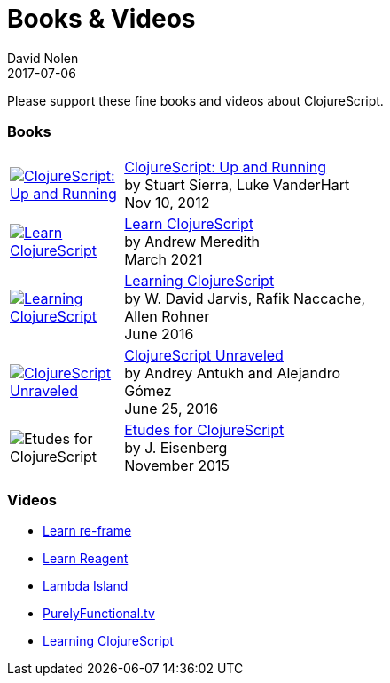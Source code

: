 = Books {amp} Videos
David Nolen
2017-07-06
:type: community
:toc: macro
:icons: font

Please support these fine books and videos about ClojureScript.

=== Books

[width="50", cols="<.^30a,.^70", role="table"]
|===

| image::http://ecx.images-amazon.com/images/I/51KgF%2B-38WL._SL160.jpg[ClojureScript: Up and Running,link="https://amzn.com/1449327435"]
| https://amzn.com/1449327435[ClojureScript: Up and Running] +
by Stuart Sierra, Luke VanderHart +
Nov 10, 2012

| image::https://www.learn-clojurescript.com/img/learn-clojurescript-cover.jpg[Learn ClojureScript, link="https://gum.co/learn-cljs"]
| https://gum.co/learn-cljs[Learn ClojureScript] +
by Andrew Meredith +
March 2021

| image::https://www.packtpub.com/sites/default/files/7635cov_.jpg[Learning ClojureScript, link="https://www.packtpub.com/web-development/learning-clojurescript"]
| https://www.packtpub.com/web-development/learning-clojurescript[Learning ClojureScript] +
by W. David Jarvis, Rafik Naccache, Allen Rohner +
June 2016

| image::https://s3.amazonaws.com/titlepages.leanpub.com/clojurescript-unraveled/hero?1437124942[ClojureScript Unraveled, link="https://leanpub.com/clojurescript-unraveled"]
| https://leanpub.com/clojurescript-unraveled[ClojureScript Unraveled] +
by Andrey Antukh and Alejandro Gómez +
June 25, 2016

| image::https://covers.oreillystatic.com/images/0636920043584/cat.gif[Etudes for ClojureScript]
| http://shop.oreilly.com/product/0636920043584.do[Etudes for ClojureScript] +
by J. Eisenberg +
November 2015

|===

=== Videos

* https://www.learnreframe.com/[Learn re-frame]
* https://www.learnreagent.com/[Learn Reagent]
* https://lambdaisland.com[Lambda Island]
* https://purelyfunctional.tv[PurelyFunctional.tv]
* http://shop.oreilly.com/product/0636920040316.do[Learning ClojureScript]
